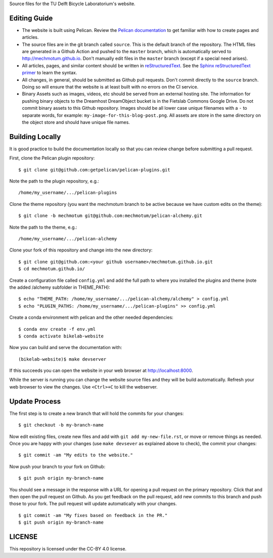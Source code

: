Source files for the TU Delft Bicycle Laboratorium's website.

Editing Guide
=============

- The website is built using Pelican. Review the `Pelican documentation`_ to
  get familiar with how to create pages and articles.
- The source files are in the git branch called ``source``. This is the default
  branch of the repository. The HTML files are generated in a Github Action and
  pushed to the ``master`` branch, which is automatically served to
  http://mechmotum.github.io. Don't manually edit files in the ``master``
  branch (except if a special need arises).
- All articles, pages, and similar content should be written in
  reStructuredText_. See the `Sphinx reStructuredText primer`_ to learn the
  syntax.
- All changes, in general, should be submitted as Github pull requests. Don't
  commit directly to the ``source`` branch. Doing so will ensure that the
  website is at least built with no errors on the CI service.
- Binary Assets such as images, videos, etc should be served from an external
  hosting site. The information for pushing binary objects to the Dreamhost
  DreamObject bucket is in the Fietslab Commons Google Drive. Do not commit
  binary assets to this Github repository. Images should be all lower case
  unique filenames with a ``-`` to separate words, for example:
  ``my-image-for-this-blog-post.png``. All assets are store in the same
  directory on the object store and should have unique file names.

.. _Pelican documentation: http://docs.getpelican.com/en/stable/
.. _reStructuredText: https://en.wikipedia.org/wiki/ReStructuredText
.. _Sphinx reStructuredText primer: http://www.sphinx-doc.org/en/master/usage/restructuredtext/basics.html

Building Locally
================

It is good practice to build the documentation locally so that you can review
change before submitting a pull request.

First, clone the Pelican plugin repository::

   $ git clone git@github.com:getpelican/pelican-plugins.git

Note the path to the plugin repository, e.g.::

   /home/my_username/.../pelican-plugins

Clone the theme repository (you want the mechmotum branch to be active because
we have custom edits on the theme)::

   $ git clone -b mechmotum git@github.com:mechmotum/pelican-alchemy.git

Note the path to the theme, e.g.::

   /home/my_username/.../pelican-alchemy

Clone your fork of this repository and change into the new directory::

   $ git clone git@github.com:<your github username>/mechmotum.github.io.git
   $ cd mechmotum.github.io/

Create a configuration file called ``config.yml`` and add the full path to
where you installed the plugins and theme (note the added /alchemy subfolder in
THEME_PATH)::

   $ echo "THEME_PATH: /home/my_username/.../pelican-alchemy/alchemy" > config.yml
   $ echo "PLUGIN_PATHS: /home/my_username/.../pelican-plugins" >> config.yml

Create a conda environment with pelican and the other needed dependencies::

   $ conda env create -f env.yml
   $ conda activate bikelab-website

Now you can build and serve the documentation with::

   (bikelab-website)$ make devserver

If this succeeds you can open the website in your web browser at
http://localhost:8000.

While the server is running you can change the website source files and they
will be build automatically. Refresh your web browser to view the changes. Use
``<Ctrl>+C`` to kill the webserver.

Update Process
==============

The first step is to create a new branch that will hold the commits for your
changes::

   $ git checkout -b my-branch-name

Now edit existing files, create new files and add with ``git add
my-new-file.rst``, or move or remove things as needed. Once you are happy with
your changes (use ``make devsever`` as explained above to check), the commit
your changes::

   $ git commit -am "My edits to the website."

Now push your branch to your fork on Github::

   $ git push origin my-branch-name

You should see a message in the response with a URL for opening a pull request
on the primary repository. Click that and then open the pull request on Github.
As you get feedback on the pull request, add new commits to this branch and
push those to your fork. The pull request will update automatically with your
changes.

::

   $ git commit -am "My fixes based on feedback in the PR."
   $ git push origin my-branch-name

LICENSE
=======

This repository is licensed under the CC-BY 4.0 license.
